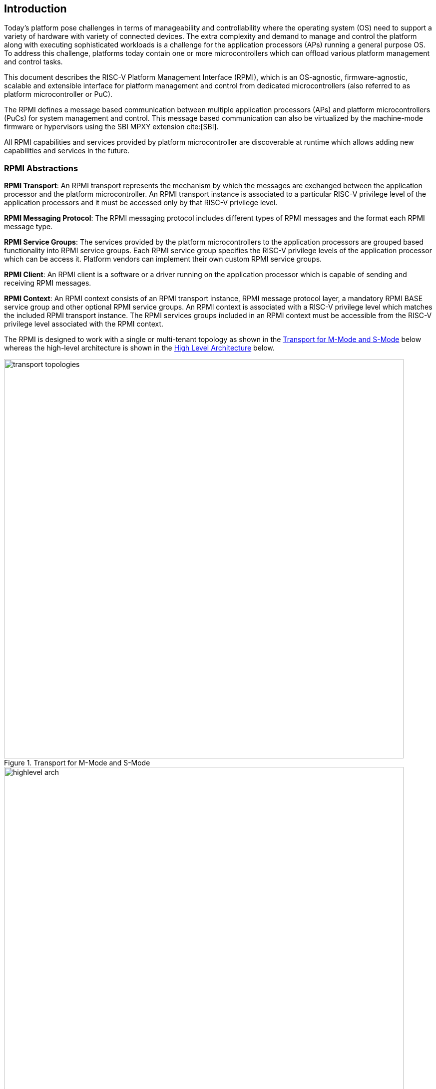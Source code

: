 :path: src/
:imagesdir: ../images

ifdef::rootpath[]
:imagesdir: {rootpath}{path}{imagesdir}
endif::rootpath[]

ifndef::rootpath[]
:rootpath: ./../
endif::rootpath[]

[[intro]]
== Introduction
Today's platform pose challenges in terms of manageability and controllability
where the operating system (OS) need to support a variety of hardware with
variety of connected devices. The extra complexity and demand to manage and
control the platform along with executing sophisticated workloads is a challenge
for the application processors (APs) running a general purpose OS. To address
this challenge, platforms today contain one or more microcontrollers which can
offload various platform management and control tasks.

This document describes the RISC-V Platform Management Interface (RPMI), which
is an OS-agnostic, firmware-agnostic, scalable and extensible interface for
platform management and control from dedicated microcontrollers (also referred
to as platform microcontroller or PuC).

The RPMI defines a message based communication between multiple application
processors (APs) and platform microcontrollers (PuCs) for system management
and control. This message based communication can also be virtualized by the
machine-mode firmware or hypervisors using the SBI MPXY extension cite:[SBI].

All RPMI capabilities and services provided by platform microcontroller are
discoverable at runtime which allows adding new capabilities and services
in the future.

=== RPMI Abstractions
*RPMI Transport*: An RPMI transport represents the mechanism by which the
messages are exchanged between the application processor and the platform
microcontroller. An RPMI transport instance is associated to a particular
RISC-V privilege level of the application processors and it must be accessed
only by that RISC-V privilege level.

*RPMI Messaging Protocol*: The RPMI messaging protocol includes different
types of RPMI messages and the format each RPMI message type.

*RPMI Service Groups*: The services provided by the platform microcontrollers
to the application processors are grouped based functionality into RPMI service
groups. Each RPMI service group specifies the RISC-V privilege levels of the
application processor which can be access it. Platform vendors can implement
their own custom RPMI service groups.

*RPMI Client*: An RPMI client is a software or a driver running on the
application processor which is capable of sending and receiving RPMI messages.

*RPMI Context*: An RPMI context consists of an RPMI transport instance, RPMI
message protocol layer, a mandatory RPMI BASE service group and other optional
RPMI service groups. An RPMI context is associated with a RISC-V privilege level
which matches the included RPMI transport instance. The RPMI services groups
included in an RPMI context must be accessible from the RISC-V privilege level
associated with the RPMI context.

The RPMI is designed to work with a single or multi-tenant topology as shown
in the <<fig_intro_trans_topology>> below whereas the high-level architecture
is shown in the <<fig_intro_high_level_arch>> below.

[#fig_intro_trans_topology]
.Transport for M-Mode and S-Mode
image::transport-topologies.png[width=800,height=800, align="center"]

[#fig_intro_high_level_arch]
.High Level Architecture
image::highlevel-arch.png[width=800,height=800, align="center"]

